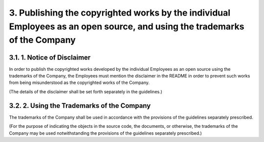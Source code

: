 **************************************************************************************************************************
3. Publishing the copyrighted works by the individual Employees as an open source, and using the trademarks of the Company
**************************************************************************************************************************

3.1. 1. Notice of Disclaimer
============================

In order to publish the copyrighted works developed by the individual Employees as an open source using the trademarks of the Company, the Employees must mention the disclaimer in the README in order to prevent such works from being misunderstood as the copyrighted works of the Company.

(The details of the disclaimer shall be set forth separately in the guidelines.)

3.2. 2. Using the Trademarks of the Company
===========================================

The trademarks of the Company shall be used in accordance with the provisions of the guidelines separately prescribed.

(For the purpose of indicating the objects in the source code, the documents, or otherwise, the trademarks of the Company may be used notwithstanding the provisions of the guidelines separately prescribed.)
